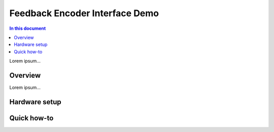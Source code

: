 =================================
Feedback Encoder Interface Demo
=================================

.. contents:: In this document
    :backlinks: none
    :depth: 3

Lorem ipsum...

Overview
==========

Lorem ipsum...

Hardware setup
===============

Quick how-to
============
